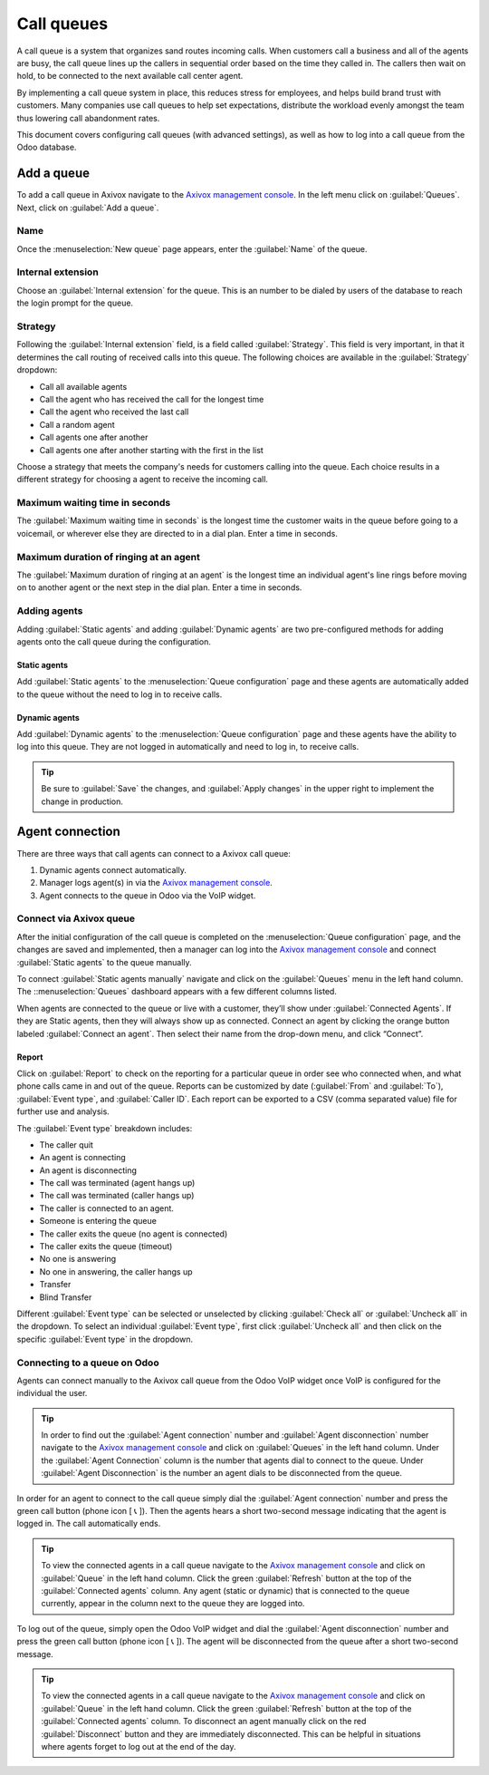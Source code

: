 ===========
Call queues
===========

A call queue is a system that organizes sand routes incoming calls. When customers call a business
and all of the agents are busy, the call queue lines up the callers in sequential order based on the
time they called in. The callers then wait on hold, to be connected to the next available call
center agent.

By implementing a call queue system in place, this reduces stress for employees, and helps build
brand trust with customers. Many companies use call queues to help set expectations, distribute the
workload evenly amongst the team thus lowering call abandonment rates.

This document covers configuring call queues (with advanced settings), as well as how to log into a
call queue from the Odoo database.

Add a queue
===========

To add a call queue in Axivox navigate to the `Axivox management console
<https://manage.axivox.com>`_. In the left menu click on :guilabel:`Queues`. Next, click on
:guilabel:`Add a queue`.

Name
----

Once the :menuselection:`New queue` page appears, enter the
:guilabel:`Name` of the queue.

Internal extension
------------------

Choose an :guilabel:`Internal extension` for the queue. This is an
number to be dialed by users of the database to reach the login prompt for the queue.

Strategy
--------

Following the :guilabel:`Internal extension` field, is a field called :guilabel:`Strategy`. This
field is very important, in that it determines the call routing of received calls into this queue.
The following choices are available in the :guilabel:`Strategy` dropdown:

- Call all available agents
- Call the agent who has received the call for the longest time
- Call the agent who received the last call
- Call a random agent
- Call agents one after another
- Call agents one after another starting with the first in the list

Choose a strategy that meets the company's needs for customers calling into the queue. Each choice
results in a different strategy for choosing a agent to receive the incoming call.

Maximum waiting time in seconds
-------------------------------

The :guilabel:`Maximum waiting time in seconds` is the longest time the customer waits in the queue
before going to a voicemail, or wherever else they are directed to in a dial plan. Enter a time in
seconds.

Maximum duration of ringing at an agent
---------------------------------------

The :guilabel:`Maximum duration of ringing at an agent` is the longest time an individual agent's
line rings before moving on to another agent or the next step in the dial plan. Enter a time in
seconds.

.. seealso::
   For more information on dial plans visit:
   - :doc:`dial_plan_basics`
   - :doc:`dial_plan_advanced`

Adding agents
-------------

Adding :guilabel:`Static agents` and adding :guilabel:`Dynamic agents` are two pre-configured
methods for adding agents onto the call queue during the configuration.

.. _axivox/static-agents:

Static agents
~~~~~~~~~~~~~

Add :guilabel:`Static agents` to the :menuselection:`Queue configuration` page and these agents are
automatically added to the queue without the need to log in to receive calls.

.. _axivox/dynamic-agents:

Dynamic agents
~~~~~~~~~~~~~~

Add :guilabel:`Dynamic agents` to the :menuselection:`Queue configuration` page and these agents
have the ability to log into this queue. They are not logged in automatically and need to log in, to
receive calls.

.. tip::
   Be sure to :guilabel:`Save` the changes, and :guilabel:`Apply changes` in the upper right to
   implement the change in production.

Agent connection
================

There are three ways that call agents can connect to a Axivox call queue:

#. Dynamic agents connect automatically.
#. Manager logs agent(s) in via the `Axivox management console <https://manage.axivox.com>`_.
#. Agent connects to the queue in Odoo via the VoIP widget.

.. seealso::
   See the documentation on setting :guilabel:`Dynamic agents` in the `Axivox management console
   <https://manage.axivox.com>`_. :ref:`axivox/dynamic-agents`

Connect via Axivox queue
------------------------

After the initial configuration of the call queue is completed on the :menuselection:`Queue
configuration` page, and the changes are saved and implemented, then a manager can log into the
`Axivox management console <https://manage.axivox.com>`_ and connect :guilabel:`Static agents` to
the queue manually.

To connect :guilabel:`Static agents manually` navigate and click on the :guilabel:`Queues` menu in
the left hand column. The ::menuselection:`Queues` dashboard appears with a few different columns
listed.

When agents are connected to the queue or live with a customer, they’ll show under
:guilabel:`Connected Agents`. If they are Static agents, then they will always show up as connected.
Connect an agent by clicking the orange button labeled :guilabel:`Connect an agent`. Then select
their name from the drop-down menu, and click “Connect”.

.. image:: call_queues/call-queue.png
   :align: center
   :alt: Call queue with connected agents column highlighted and connect an agent and report buttons
         highlighted.

.. seealso::
   For more information on static and dynamic agents see this documentation:
   - :ref:`axivox/static-agents`
   - :ref:`axivox/dynamic-agents`

Report
~~~~~~

Click on :guilabel:`Report` to check on the reporting for a particular queue in order see who
connected when, and what phone calls came in and out of the queue. Reports can be customized by
date (:guilabel:`From` and :guilabel:`To`), :guilabel:`Event type`, and :guilabel:`Caller ID`. Each
report can be exported to a CSV (comma separated value) file for further use and analysis.

The :guilabel:`Event type` breakdown includes:

- The caller quit
- An agent is connecting
- An agent is disconnecting
- The call was terminated (agent hangs up)
- The call was terminated (caller hangs up)
- The caller is connected to an agent.
- Someone is entering the queue
- The caller exits the queue (no agent is connected)
- The caller exits the queue (timeout)
- No one is answering
- No one in answering, the caller hangs up
- Transfer
- Blind Transfer

.. image:: call_queues/event-type.png
   :align: center
   :alt: Event types in the Axivox queue reporting feature.

Different :guilabel:`Event type` can be selected or unselected by clicking :guilabel:`Check all` or
:guilabel:`Uncheck all` in the dropdown. To select an individual :guilabel:`Event type`, first click
:guilabel:`Uncheck all` and then click on the specific :guilabel:`Event type` in the dropdown.

Connecting to a queue on Odoo
-----------------------------

Agents can connect manually to the Axivox call queue from the Odoo VoIP widget once VoIP is
configured for the individual the user.

.. seealso::
   :doc:`axivox_config`

.. tip::
   In order to find out the :guilabel:`Agent connection` number and :guilabel:`Agent disconnection`
   number navigate to the `Axivox management console <https://manage.axivox.com>`_ and click on
   :guilabel:`Queues` in the left hand column. Under the :guilabel:`Agent Connection` column is the
   number that agents dial to connect to the queue. Under :guilabel:`Agent Disconnection` is the
   number an agent dials to be disconnected from the queue.

In order for an agent to connect to the call queue simply dial the :guilabel:`Agent connection`
number and press the green call button (phone icon [ 📞 ]). Then the agents hears a short two-second
message indicating that the agent is logged in. The call automatically ends.

.. tip::
   To view the connected agents in a call queue navigate to the `Axivox management console
   <https://manage.axivox.com>`_ and click on :guilabel:`Queue` in the left hand column. Click
   the green :guilabel:`Refresh` button at the top of the :guilabel:`Connected agents` column. Any
   agent (static or dynamic) that is connected to the queue currently, appear in the column next to
   the queue they are logged into.

To log out of the queue, simply open the Odoo VoIP widget and dial the :guilabel:`Agent
disconnection` number and press the green call button (phone icon [ 📞 ]). The agent will be
disconnected from the queue after a short two-second message.

.. tip::
   To view the connected agents in a call queue navigate to the `Axivox management console
   <https://manage.axivox.com>`_ and click on :guilabel:`Queue` in the left hand column. Click
   the green :guilabel:`Refresh` button at the top of the :guilabel:`Connected agents` column. To
   disconnect an agent manually click on the red :guilabel:`Disconnect` button and they are
   immediately disconnected. This can be helpful in situations where agents forget to log out at the
   end of the day.

.. seealso::
   For more information on the Odoo VoIp widget see this documentation: :doc:`../voip_widget`
